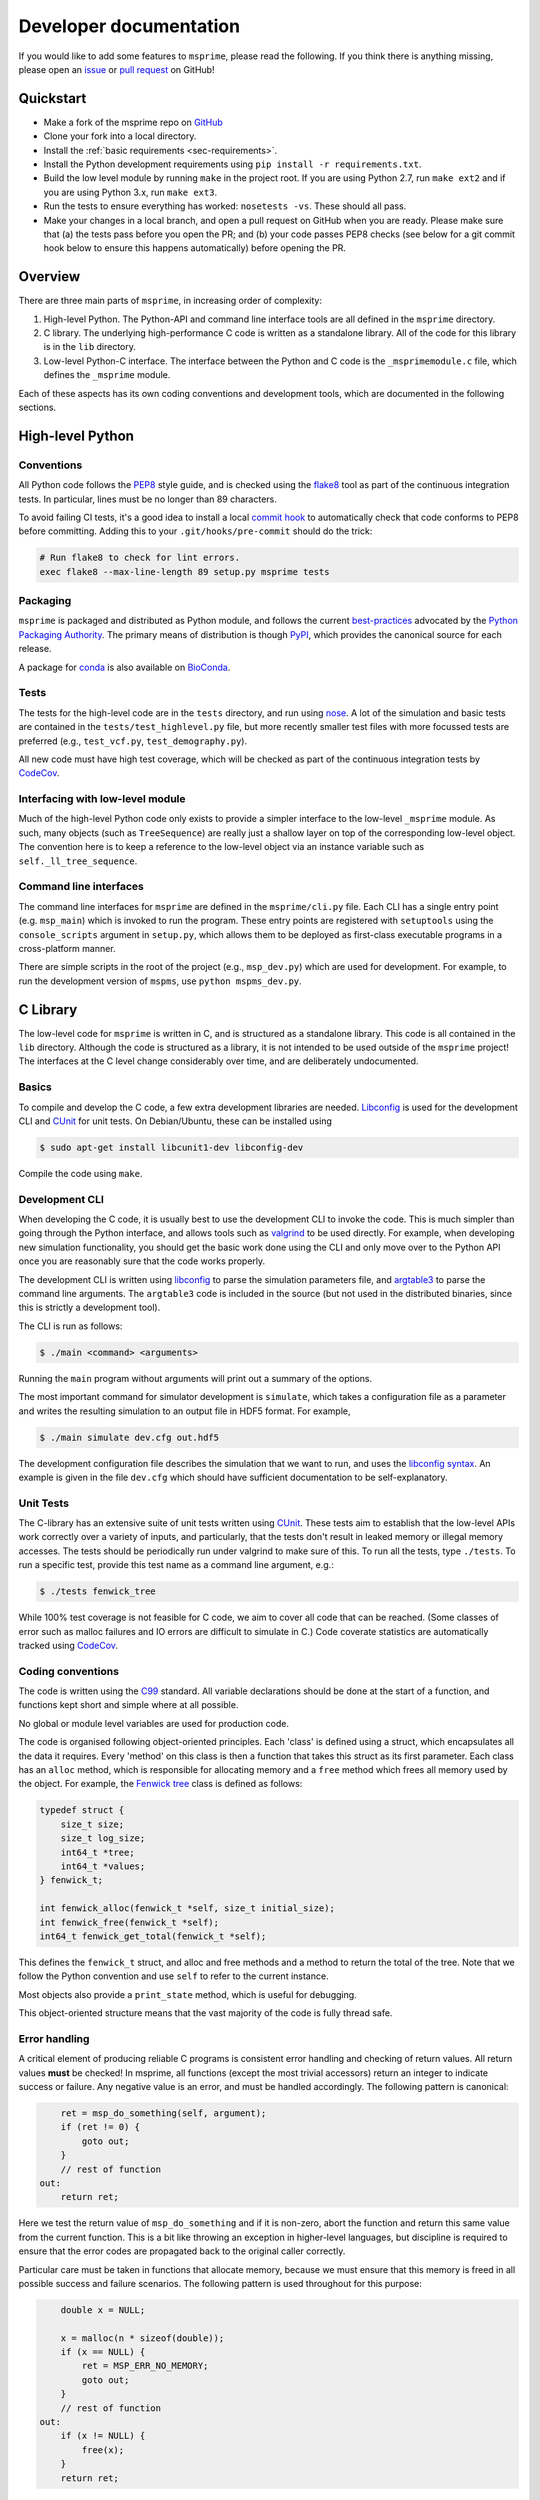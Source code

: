 .. _sec-development:

=======================
Developer documentation
=======================

If you would like to add some features to ``msprime``, please read the
following. If you think there is anything missing,
please open an `issue <http://github.com/jeromekelleher/msprime/issues>`_ or
`pull request <http://github.com/jeromekelleher/msprime/pulls>`_ on GitHub!

**********
Quickstart
**********

- Make a fork of the msprime repo on `GitHub <github.com/jeromekelleher/msprime>`_
- Clone your fork into a local directory.
- Install the :ref:`basic requirements <sec-requirements>`.
- Install the Python development requirements using ``pip install -r requirements.txt``.
- Build the low level module by running ``make`` in the project root. If you
  are using Python 2.7, run ``make ext2`` and if you are using Python 3.x,
  run ``make ext3``.
- Run the tests to ensure everything has worked: ``nosetests -vs``. These should
  all pass.
- Make your changes in a local branch, and open a pull request on GitHub when you
  are ready. Please make sure that (a) the tests pass before you open the PR; and
  (b) your code passes PEP8 checks (see below for a git commit hook below to ensure this
  happens automatically) before opening the PR.

********
Overview
********

There are three main parts of ``msprime``, in increasing order of complexity:

1. High-level Python. The Python-API and command line interface tools are all defined
   in the ``msprime`` directory.

2. C library. The underlying high-performance C code is written as a standalone library.
   All of the code for this library is in the ``lib`` directory.

3. Low-level Python-C interface. The interface between the Python and C code is the
   ``_msprimemodule.c`` file, which defines the ``_msprime`` module.


Each of these aspects has its own coding conventions and development tools, which are
documented in the following sections.

*****************
High-level Python
*****************

+++++++++++
Conventions
+++++++++++

All Python code follows the `PEP8 <https://www.python.org/dev/peps/pep-0008/>`_ style
guide, and is checked using the `flake8 <http://flake8.pycqa.org/en/latest/>`_  tool as
part of the continuous integration tests. In particular, lines must be no longer than
89 characters.

To avoid failing CI tests, it's a good idea to install a local `commit hook
<http://git-scm.com/book/gr/v2/Customizing-Git-Git-Hooks>`_ to automatically check
that code conforms to PEP8 before committing. Adding this to your ``.git/hooks/pre-commit``
should do the trick:

.. code-block:: bash

    # Run flake8 to check for lint errors.
    exec flake8 --max-line-length 89 setup.py msprime tests


+++++++++
Packaging
+++++++++

``msprime`` is packaged and distributed as Python module, and follows the current
`best-practices <http://packaging.python.org>`_ advocated by the
`Python Packaging Authority <http://pypa.io/en/latest/>`_. The primary means of
distribution is though `PyPI <http://pypi.python.org/pypi/msprime>`_, which provides the
canonical source for each release.

A package for `conda <http://conda.io/docs/>`_ is also available on
`BioConda <bioconda.github.io/recipes/msprime/README.html>`_.

+++++
Tests
+++++

The tests for the high-level code are in the ``tests`` directory, and run using
`nose <http://nose.readthedocs.io/en/latest/>`_. A lot of the simulation and basic
tests are contained in the ``tests/test_highlevel.py`` file, but more recently
smaller test files with more focussed tests are preferred (e.g., ``test_vcf.py``,
``test_demography.py``).

All new code must have high test coverage, which will be checked as part of the
continuous integration tests by `CodeCov <https://codecov.io/gh/jeromekelleher/msprime/>`_.

+++++++++++++++++++++++++++++++++
Interfacing with low-level module
+++++++++++++++++++++++++++++++++

Much of the high-level Python code only exists to provide a simpler interface to
the low-level ``_msprime`` module. As such, many objects (such as ``TreeSequence``)
are really just a shallow layer on top of the corresponding low-level object.
The convention here is to keep a reference to the low-level object via
an instance variable such as ``self._ll_tree_sequence``.

+++++++++++++++++++++++
Command line interfaces
+++++++++++++++++++++++

The command line interfaces for ``msprime`` are defined in the ``msprime/cli.py`` file.
Each CLI has a single entry point (e.g. ``msp_main``) which is invoked to run the
program. These entry points are registered with ``setuptools`` using the
``console_scripts`` argument in ``setup.py``, which allows them to be deployed as
first-class executable programs in a cross-platform manner.

There are simple scripts in the root of the project (e.g., ``msp_dev.py``)
which are used for development. For example, to run the development version of
``mspms``, use ``python mspms_dev.py``.

*********
C Library
*********

The low-level code for ``msprime`` is written in C, and is structured as a
standalone library. This code is all contained in the ``lib`` directory.
Although the code is structured as a library, it is not intended to be used
outside of the ``msprime`` project! The interfaces at the C level change
considerably over time, and are deliberately undocumented.

++++++
Basics
++++++

To compile and develop the C code, a few extra development libraries are needed.
`Libconfig <http://www.hyperrealm.com/libconfig/>`_ is used for the development CLI
and `CUnit <http://cunit.sourceforge.net>`_ for unit tests. On Debian/Ubuntu, these
can be installed using

.. code-block:: bash

    $ sudo apt-get install libcunit1-dev libconfig-dev

Compile the code using ``make``.


+++++++++++++++
Development CLI
+++++++++++++++

When developing the C code, it is usually best to use the development CLI to invoke
the code. This is much simpler than going through the Python interface, and allows
tools such as `valgrind <http://valgrind.org>`_ to be used directly. For example,
when developing new simulation functionality, you should get the basic work done
using the CLI and only move over to the Python API once you are reasonably sure
that the code works properly.

The development CLI is written using `libconfig
<http://www.hyperrealm.com/libconfig/>`_ to parse the simulation parameters
file, and `argtable3 <https://github.com/argtable/argtable3>`_ to parse the
command line arguments. The ``argtable3`` code is included in the source (but
not used in the distributed binaries, since this is strictly a development
tool).

The CLI is run as follows:

.. code-block:: bash

    $ ./main <command> <arguments>

Running the ``main`` program without arguments will print out a summary of the
options.

.. warning

    The development CLI is a tool used to develop the msprime API, and not a
    polished artefact intended for users. There is quite a lot of code left
    over from earlier debugging which might not make immediate sense. Some
    commands may not work as expected, or indeed at all. Please feel free to
    tidy it up if you would like to improve it!

The most important command for simulator development is ``simulate``,
which takes a configuration file as a parameter and writes the resulting
simulation to an output file in HDF5 format. For example,

.. code-block:: bash

    $ ./main simulate dev.cfg out.hdf5

The development configuration file describes the simulation that we want to
run, and uses the
`libconfig syntax <http://www.hyperrealm.com/libconfig/libconfig_manual.html#Configuration-Files>`_.
An example is given in the file ``dev.cfg`` which should have sufficient documentation
to be self-explanatory.

.. warning

    It is important to note that all values in the low-level C code are in
    scaled coalescent units. The high-level Python API defines values in units
    of generations, but for the C code all time is measured in coalescent units.

++++++++++
Unit Tests
++++++++++

The C-library has an extensive suite of unit tests written using
`CUnit <http://cunit.sourceforge.net>`_. These tests aim to establish that the
low-level APIs work correctly over a variety of inputs, and particularly, that
the tests don't result in leaked memory or illegal memory accesses. The tests should be
periodically run under valgrind to make sure of this. To run all the tests, type
``./tests``. To run a specific test, provide this test name as a command line argument,
e.g.:

.. code-block:: bash

    $ ./tests fenwick_tree


While 100% test coverage is not feasible for C code, we aim to cover all code
that can be reached. (Some classes of error such as malloc failures
and IO errors are difficult to simulate in C.) Code coverate statistics are
automatically tracked using `CodeCov <https://codecov.io/gh/jeromekelleher/msprime/>`_.

++++++++++++++++++
Coding conventions
++++++++++++++++++

The code is written using the `C99 <https://en.wikipedia.org/wiki/C99>`_ standard. All
variable declarations should be done at the start of a function, and functions
kept short and simple where at all possible.

No global or module level variables are used for production code.

The code is organised following object-oriented principles. Each 'class' is defined using
a struct, which encapsulates all the data it requires. Every 'method' on this class
is then a function that takes this struct as its first parameter. Each class has
an ``alloc`` method, which is responsible for allocating memory and a ``free`` method
which frees all memory used by the object. For example, the
`Fenwick tree <https://en.wikipedia.org/wiki/Fenwick_tree>`_ class is defined as
follows:

.. code-block:: C

    typedef struct {
        size_t size;
        size_t log_size;
        int64_t *tree;
        int64_t *values;
    } fenwick_t;

    int fenwick_alloc(fenwick_t *self, size_t initial_size);
    int fenwick_free(fenwick_t *self);
    int64_t fenwick_get_total(fenwick_t *self);

This defines the ``fenwick_t`` struct, and alloc and free methods and a method
to return the total of the tree. Note that we follow the Python convention
and use ``self`` to refer to the current instance.

Most objects also provide a ``print_state`` method, which is useful for
debugging.

This object-oriented structure means that the vast majority of the code is
fully thread safe.


++++++++++++++
Error handling
++++++++++++++

A critical element of producing reliable C programs is consistent error handling
and checking of return values. All return values **must** be checked! In msprime,
all functions (except the most trivial accessors) return an integer to indicate
success or failure. Any negative value is an error, and must be handled accordingly.
The following pattern is canonical:

.. code-block:: C

        ret = msp_do_something(self, argument);
        if (ret != 0) {
            goto out;
        }
        // rest of function
    out:
        return ret;

Here we test the return value of ``msp_do_something`` and if it is non-zero,
abort the function and return this same value from the current function. This
is a bit like throwing an exception in higher-level languages, but discipline
is required to ensure that the error codes are propagated back to the original
caller correctly.

Particular care must be taken in functions that allocate memory, because
we must ensure that this memory is freed in all possible success and
failure scenarios. The following pattern is used throughout for this purpose:

.. code-block:: C

        double x = NULL;

        x = malloc(n * sizeof(double));
        if (x == NULL) {
            ret = MSP_ERR_NO_MEMORY;
            goto out;
        }
        // rest of function
    out:
        if (x != NULL) {
            free(x);
        }
        return ret;


It is vital here that ``x`` is initialised to ``NULL`` so that we are guaranteed
correct behaviour in all cases. For this reason, the convention is to declare all
pointer variables on a single line and to initialise them to ``NULL`` as part
of the declaration.

Error codes are defined in ``err.h``, and these can be translated into a
message using ``msp_strerror(err)``.

++++++++++++++++
Running valgrind
++++++++++++++++

Valgrind is an essential development tool, and is used extensively. (Being able
to run valgrind was one of the motivating factors in the C-library architecture.
It is difficult to run valgrind on a Python extension module, and so the simplest
way to ensure that the low-level code is memory-tight is to separate it out
into an independent library.)

Unfortunately due to a bug in HDF5, when running valgrind on either the tests or the
development CLI, it appears that there is a memory leak:

.. code-block:: bash

    $ valgrind ./tests fenwick_tree
    ==23308== Memcheck, a memory error detector
    ==23308== Copyright (C) 2002-2015, and GNU GPL'd, by Julian Seward et al.
    ==23308== Using Valgrind-3.11.0 and LibVEX; rerun with -h for copyright info
    ==23308== Command: ./tests fenwick_tree
    ==23308==


         CUnit - A unit testing framework for C - Version 2.1-3
         http://cunit.sourceforge.net/


    Suite: msprime
      Test: fenwick_tree ...passed

    Run Summary:    Type  Total    Ran Passed Failed Inactive
                  suites      1      0    n/a      0        0
                   tests     74      1      1      0        0
                 asserts  39798  39798  39798      0      n/a

    Elapsed time =    0.342 seconds
    ==23308==
    ==23308== HEAP SUMMARY:
    ==23308==     in use at exit: 1,360 bytes in 3 blocks
    ==23308==   total heap usage: 12,752 allocs, 12,749 frees, 8,295,436 bytes allocated
    ==23308==
    ==23308== LEAK SUMMARY:
    ==23308==    definitely lost: 0 bytes in 0 blocks
    ==23308==    indirectly lost: 0 bytes in 0 blocks
    ==23308==      possibly lost: 0 bytes in 0 blocks
    ==23308==    still reachable: 1,360 bytes in 3 blocks
    ==23308==         suppressed: 0 bytes in 0 blocks
    ==23308== Rerun with --leak-check=full to see details of leaked memory
    ==23308==
    ==23308== For counts of detected and suppressed errors, rerun with: -v
    ==23308== ERROR SUMMARY: 0 errors from 0 contexts (suppressed: 0 from 0)


Note the "1,360 bytes in 3 blocks" reported as lost. This is harmless,
and can be ignored.


******************
Python C Interface
******************

++++++++
Overview
++++++++

The Python C interface is written using the
`Python C API <https://docs.python.org/3.6/c-api/>`_ and the code is in the
``_msprimemodule.c`` file. When compiled, this produces the ``_msprime`` module,
which is imported by the high-level module. The low-level Python module is
not intended to be used directly and may change arbitrarily over time.

The usual pattern in the low-level Python API is to define a Python class
which corresponds to a given "class" in the C API. For example, we define
a ``TreeSequence`` class, which is essentially a thin wrapper around the
``tree_sequence_t`` type from the C library.

The ``_msprimemodule.c`` file follows the standard conventions given in the
`Python documentation <https://docs.python.org/3.6/extending/index.html>`_.


+++++++++
Compiling
+++++++++

The ``setup.py`` file descibes the requirements for the low-level ``_msprime``
module and how it is built from source. To build the module so that it is available
for use in the current working directory, run

.. code-block:: bash

    $ python setup.py build_ext --inplace

A development Makefile is also provided in the project root, so that running
``make ext2`` or ``make ext3`` should build the extension module for either
Python 2 or Python 3.

++++++++++++++++++++++++
Testing for memory leaks
++++++++++++++++++++++++

The Python C API can be subtle, and it is easy to get the reference counting wrong.
The ``stress_lowlevel.py`` script makes it easier to track down memory leaks
when they do occur. The script runs the unit tests in a loop, and outputs
memory usage statistics.

*****************
Statistical tests
*****************

To ensure that ``msprime`` is simulating the correct process we run many statistical
tests. Since these tests are quite expensive and difficult to automatically
validate, they are not run as part of CI but instead as a pre-release sanity check.
They are also very useful to run when developing new simulation functionality,
as subtle statistical bugs can easily slip in unnoticed.

The statistical tests are all run via the ``verification.py`` script in the project root.
To run it use

.. code-block:: bash

    $ python verification.py

.. warning::

    The ``verification.py`` currently does not support Python 3 because of odd
    behaviour from dendropy.

The script has a few extra dependencies like ``dendropy``, ``matplotlib`` and
``statsmodels`` which will need to be installed.

The statistical tests depend on compiled programs in the ``data`` directory.
This includes a customised version of ``ms`` and a locally compiled version of
`scrm <https://scrm.github.io/>`_. These programs must be compiled before
running the statistical tests, and can be built by running ``make`` in the
``data`` directory. If this is successful, there should be several binaries
like ``ms`` and ``ms_summary_stats`` present in the ``data``
directory.

The ``verification.py`` script contains lots of different tests, each one
identified by a particular "key". To run all the tests, run the script without
any arguments. To run some specific tests, provide the required keys as command
line arguments.

Many of the tests involve creating an ``ms`` command line, running it
line on ``ms`` and ``msprime`` and comparing the statistical properties of the
results. The output of each test is a series of plots, written to a directory
named after test. For example, results for the ``admixture-1-pop2`` test are
written in the ``tmp__NOBACKUP__/admixture-1-pop2/`` directory (the prefix is
not important here and can be changed). The majority of the results are
QQ-plots of the statistics in question comparing ``ms`` and ``msprime``.

There are also several "analytical" tests, which compare the distributions of
values from ``msprime`` with analytical expectations.

*************
Documentation
*************

Documentation is written using `Sphinx <http://www.sphinx-doc.org/en/stable/>`_
and contained in the ``docs`` directory. It is written in the
`reStructuredText <http://docutils.sourceforge.net/rst.html>`_ format and
is deployed automatically to `readthedocs <https://readthedocs.org/>`_. To
build the documentation locally run ``make`` in the ``docs`` directory.
This should build the HTML documentation in ``docs/_build/html/``.


